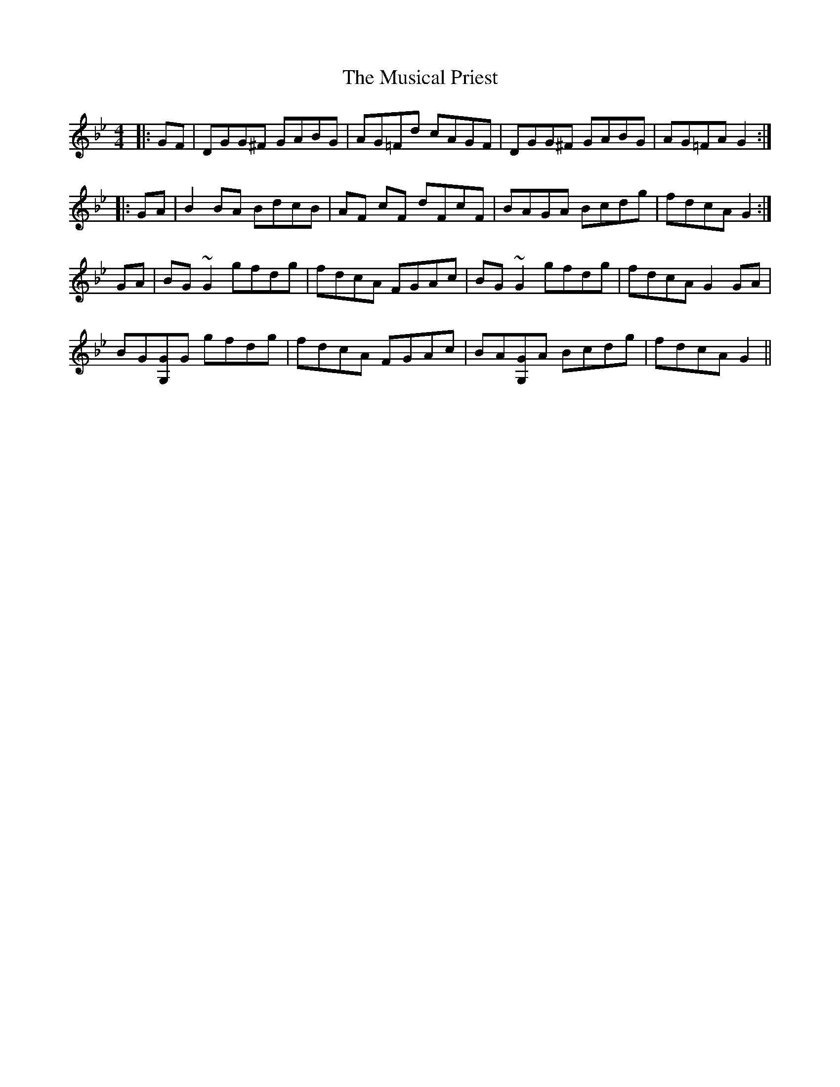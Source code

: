 X: 28656
T: Musical Priest, The
R: reel
M: 4/4
K: Gminor
|:GF|DGG^F GABG|AG=Fd cAGF|DGG^F GABG|AG=FA G2:|
|:GA|B2BA BdcB|AF cF dFcF|BAGA Bcdg|fdcA G2:|
GA|BG~G2 gfdg|fdcA FGAc|BG~G2 gfdg|fdcA G2GA|
BG[GG,]G gfdg|fdcA FGAc|BA[GG,]A Bcdg|fdcA G2||


